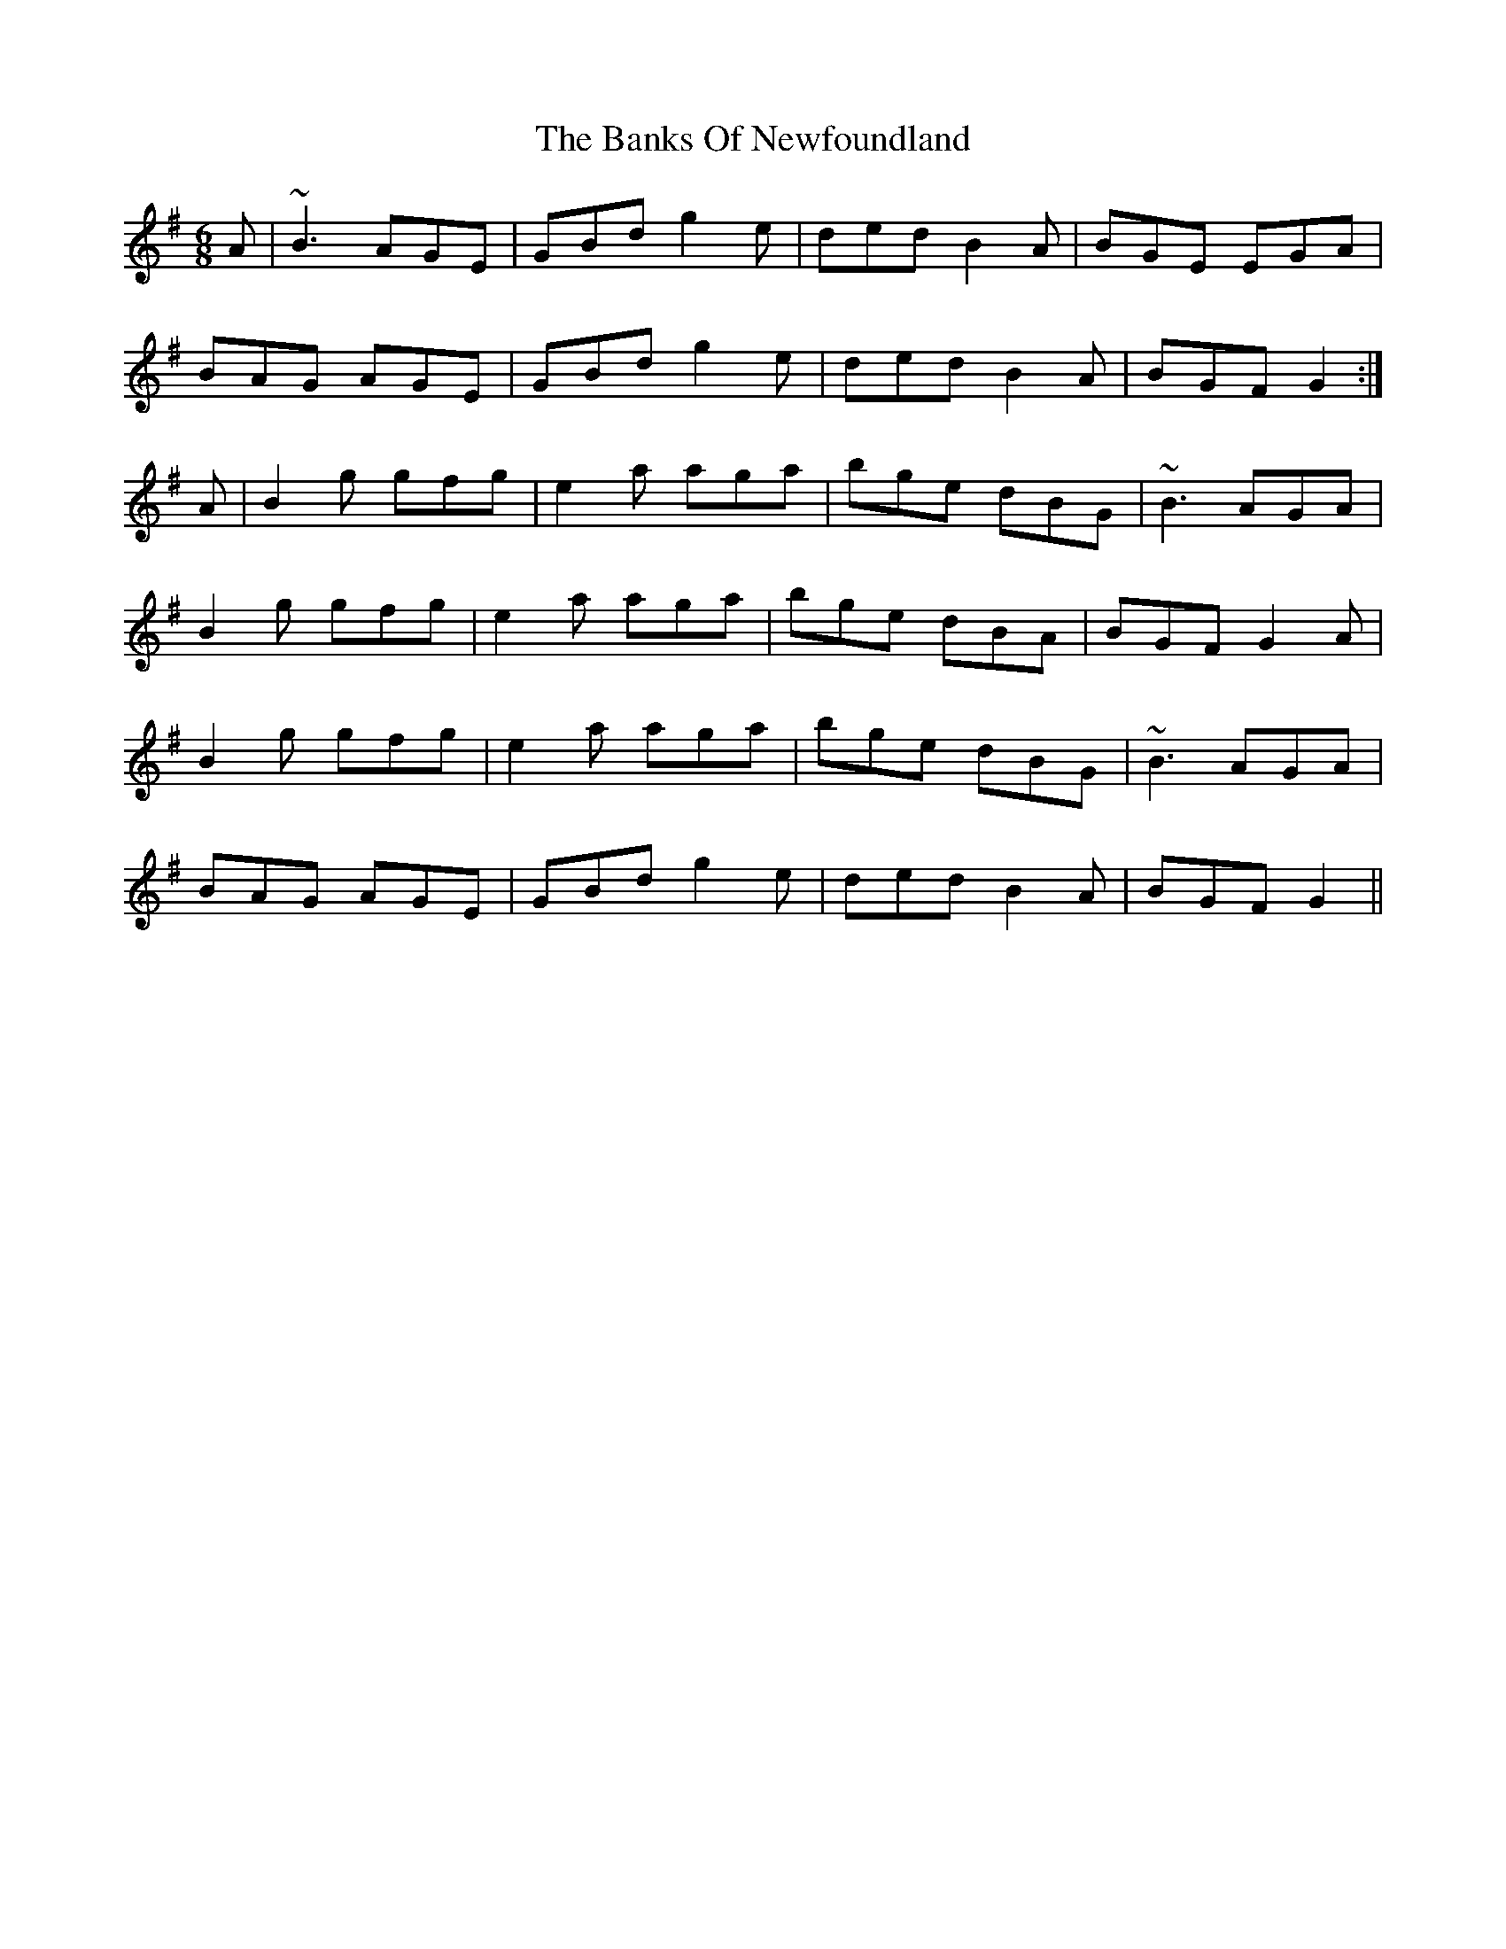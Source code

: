 X: 2727
T: Banks Of Newfoundland, The
R: jig
M: 6/8
K: Gmajor
A|~B3 AGE|GBd g2e|ded B2A|BGE EGA|
BAG AGE|GBd g2e|ded B2A|BGF G2:|
A|B2g gfg|e2a aga|bge dBG|~B3 AGA|
B2g gfg|e2a aga|bge dBA|BGF G2A|
B2g gfg|e2a aga|bge dBG|~B3 AGA|
BAG AGE|GBd g2e|ded B2A|BGF G2||

